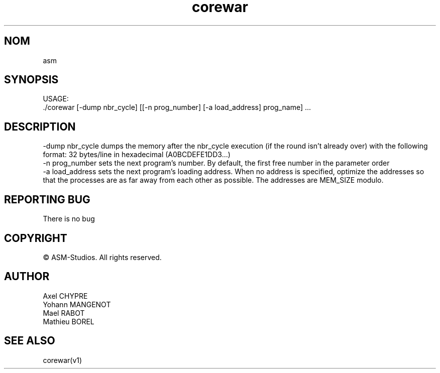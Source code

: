 .TH "corewar" "v1"
.SH NOM
asm
.SH SYNOPSIS
USAGE:
.br
    ./corewar [-dump nbr_cycle] [[-n prog_number] [-a load_address] prog_name] ...
.SH DESCRIPTION
-dump nbr_cycle dumps the memory after the nbr_cycle execution (if the round isn’t
already over) with the following format: 32 bytes/line
in hexadecimal (A0BCDEFE1DD3...)
.br
-n prog_number sets the next program’s number. By default, the first free number
in the parameter order
.br
-a load_address sets the next program’s loading address. When no address is
specified, optimize the addresses so that the processes are as far
away from each other as possible. The addresses are MEM_SIZE modulo.
.SH REPORTING BUG
There is no bug
.SH COPYRIGHT
© ASM-Studios. All rights reserved.
.SH AUTHOR
Axel CHYPRE
.br
Yohann MANGENOT
.br
Mael RABOT
.br
Mathieu BOREL
.SH SEE ALSO
corewar(v1)
